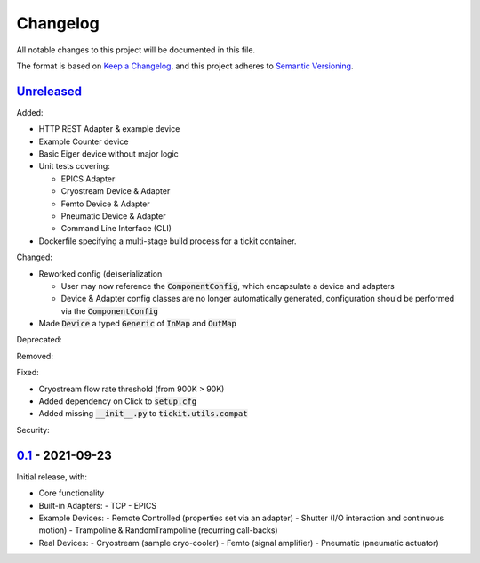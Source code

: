 Changelog
=========

All notable changes to this project will be documented in this file.

The format is based on `Keep a Changelog <https://keepachangelog.com/en/1.0.0/>`_,
and this project adheres to `Semantic Versioning <https://semver.org/spec/v2.0.0.html>`_.


Unreleased_
-----------

Added:

- HTTP REST Adapter & example device
- Example Counter device
- Basic Eiger device without major logic
- Unit tests covering:

  - EPICS Adapter
  - Cryostream Device & Adapter
  - Femto Device & Adapter
  - Pneumatic Device & Adapter
  - Command Line Interface (CLI)
- Dockerfile specifying a multi-stage build process for a tickit container.

Changed:

- Reworked config (de)serialization

  - User may now reference the :code:`ComponentConfig`, which encapsulate a device and adapters
  - Device & Adapter config classes are no longer automatically generated, configuration should be performed via the :code:`ComponentConfig`

- Made :code:`Device` a typed :code:`Generic` of :code:`InMap` and :code:`OutMap`

Deprecated:

Removed:

Fixed:

- Cryostream flow rate threshold (from 900K > 90K)
- Added dependency on Click to :code:`setup.cfg`
- Added missing :code:`__init__.py` to :code:`tickit.utils.compat`

Security:

0.1_ - 2021-09-23
-----------------

Initial release, with:

- Core functionality
- Built-in Adapters:
  - TCP
  - EPICS
- Example Devices:
  - Remote Controlled (properties set via an adapter)
  - Shutter (I/O interaction and continuous motion)
  - Trampoline & RandomTrampoline (recurring call-backs)
- Real Devices:
  - Cryostream (sample cryo-cooler)
  - Femto (signal amplifier)
  - Pneumatic (pneumatic actuator)

.. _Unreleased: ../../compare/0.2...HEAD
.. _0.2: ../../compare/0.1...0.2
.. _0.1: ../../releases/tag/0.1

